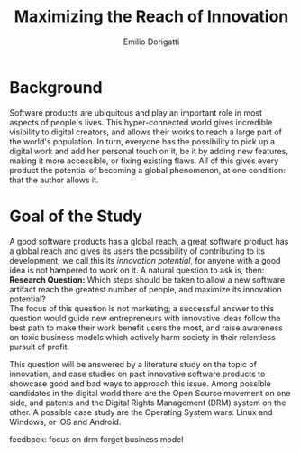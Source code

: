 #+TITLE: Maximizing the Reach of Innovation
#+AUTHOR: Emilio Dorigatti
#+OPTIONS: toc:nil

# stupid word noobs
#+LATEX_HEADER: \usepackage[margin=2.5cm]{geometry}
#+LATEX_CLASS_OPTIONS: [12pt]
#+LATEX_HEADER: \usepackage[doublespacing]{setspace} 
#+LATEX_HEADER: \usepackage{mathptmx}
#+LATEX_HEADER: \usepackage{titling}
#+LATEX_HEADER: \setlength{\droptitle}{-1.0in}

* Background
Software products are ubiquitous and play an important role in most aspects of
people's lives. This hyper-connected world gives incredible visibility to
digital creators, and allows their works to reach a large part of the world's
population. In turn, everyone has the possibility to pick up a digital work and
add her personal touch on it, be it by adding new features, making it more
accessible, or fixing existing flaws. All of this gives every product the
potential of becoming a global phenomenon, at one condition: that the author
allows it.

* Goal of the Study
A good software products has a global reach, a great software product has a
global reach and gives its users the possibility of contributing to its
development; we call this its /innovation potential/, for anyone with a good
idea is not hampered to work on it. A natural question to ask is, then: \\

*Research Question:* Which steps should be taken to allow a new software
artifact reach the greatest number of people, and maximize its innovation
potential? \\

The focus of this question is not marketing; a successful answer to this
question would guide new entrepreneurs with innovative ideas follow the best
path to make their work benefit users the most, and raise awareness on toxic
business models which actively harm society in their relentless pursuit of
profit.

This question will be answered by a literature study on the topic of innovation,
and case studies on past innovative software products to showcase good and bad
ways to approach this issue. Among possible candidates in the digital world
there are the Open Source movement on one side, and patents and the Digital
Rights Management (DRM) system on the other. A possible case study are the
Operating System wars: Linux and Windows, or iOS and Android.


feedback:
focus on drm
forget business model
